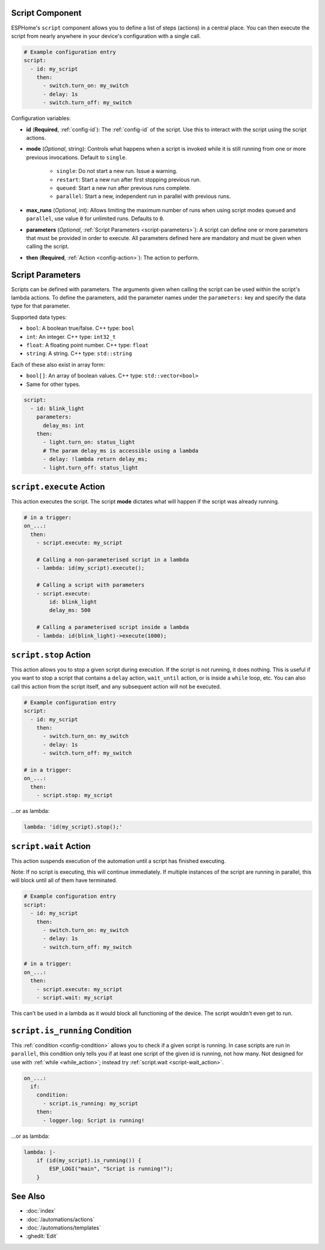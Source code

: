 Script Component
----------------

ESPHome's ``script`` component allows you to define a list of steps (actions) in a central place. You can then execute
the script from nearly anywhere in your device's configuration with a single call.

.. code-block:: yaml

    # Example configuration entry
    script:
      - id: my_script
        then:
          - switch.turn_on: my_switch
          - delay: 1s
          - switch.turn_off: my_switch

Configuration variables:

- **id** (**Required**, :ref:`config-id`): The :ref:`config-id` of the script. Use this to interact with the script
  using the script actions.
- **mode** (*Optional*, string): Controls what happens when a script is invoked while it is still running from one or
  more previous invocations. Default to ``single``.

    - ``single``: Do not start a new run. Issue a warning.
    - ``restart``: Start a new run after first stopping previous run.
    - ``queued``: Start a new run after previous runs complete.
    - ``parallel``: Start a new, independent run in parallel with previous runs.

- **max_runs** (*Optional*, int): Allows limiting the maximum number of runs when using script modes ``queued`` and
  ``parallel``, use value ``0`` for unlimited runs. Defaults to ``0``.
- **parameters** (*Optional*, :ref:`Script Parameters <script-parameters>`): A script can define one or more parameters
  that must be provided in order to execute. All parameters defined here are mandatory and must be given when calling
  the script.
- **then** (**Required**, :ref:`Action <config-action>`): The action to perform.

.. _script-parameters:

Script Parameters
-----------------

Scripts can be defined with parameters. The arguments given when calling the script can be used within the script's
lambda actions. To define the parameters, add the parameter names under the ``parameters:`` key and specify the data
type for that parameter.

Supported data types:

* ``bool``: A boolean true/false. C++ type: ``bool``
* ``int``: An integer. C++ type: ``int32_t``
* ``float``: A floating point number. C++ type: ``float``
* ``string``: A string. C++ type: ``std::string``

Each of these also exist in array form:

* ``bool[]``: An array of boolean values. C++ type: ``std::vector<bool>``
* Same for other types.

.. code-block:: yaml

    script:
      - id: blink_light
        parameters:
          delay_ms: int
        then:
          - light.turn_on: status_light
          # The param delay_ms is accessible using a lambda
          - delay: !lambda return delay_ms;
          - light.turn_off: status_light

.. _script-execute_action:

``script.execute`` Action
-------------------------

This action executes the script. The script **mode** dictates what will happen if the script was already running.

.. code-block:: yaml

    # in a trigger:
    on_...:
      then:
        - script.execute: my_script

        # Calling a non-parameterised script in a lambda
        - lambda: id(my_script).execute();

        # Calling a script with parameters
        - script.execute:
            id: blink_light
            delay_ms: 500

        # Calling a parameterised script inside a lambda
        - lambda: id(blink_light)->execute(1000);

.. _script-stop_action:

``script.stop`` Action
----------------------

This action allows you to stop a given script during execution. If the script is not running, it does nothing. This is
useful if you want to stop a script that contains a ``delay`` action, ``wait_until`` action, or is inside a ``while``
loop, etc. You can also call this action from the script itself, and any subsequent action will not be executed.

.. code-block:: yaml

    # Example configuration entry
    script:
      - id: my_script
        then:
          - switch.turn_on: my_switch
          - delay: 1s
          - switch.turn_off: my_switch

    # in a trigger:
    on_...:
      then:
        - script.stop: my_script

...or as lambda:

.. code-block:: yaml

    lambda: 'id(my_script).stop();'

.. _script-wait_action:

``script.wait`` Action
----------------------

This action suspends execution of the automation until a script has finished executing.

Note: If no script is executing, this will continue immediately. If multiple instances of the script are running in
parallel, this will block until all of them have terminated.

.. code-block:: yaml

    # Example configuration entry
    script:
      - id: my_script
        then:
          - switch.turn_on: my_switch
          - delay: 1s
          - switch.turn_off: my_switch

    # in a trigger:
    on_...:
      then:
        - script.execute: my_script
        - script.wait: my_script

This can't be used in a lambda as it would block all functioning of the device. The script wouldn't even get to run.

.. _script-is_running_condition:

``script.is_running`` Condition
-------------------------------

This :ref:`condition <config-condition>` allows you to check if a given script is running. In case scripts are run in
``parallel``, this condition only tells you if at least one script of the given id is running, not how many. Not
designed for use with :ref:`while <while_action>`; instead try :ref:`script.wait <script-wait_action>`.

.. code-block:: yaml

    on_...:
      if:
        condition:
          - script.is_running: my_script
        then:
          - logger.log: Script is running!

...or as lambda:

.. code-block:: yaml

    lambda: |-
        if (id(my_script).is_running()) {
            ESP_LOGI("main", "Script is running!");
        }

See Also
--------

- :doc:`index`
- :doc:`/automations/actions`
- :doc:`/automations/templates`
- :ghedit:`Edit`
